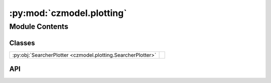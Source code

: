 :py:mod:`czmodel.plotting`
==========================

.. py:module:: czmodel.plotting

.. autodoc2-docstring:: czmodel.plotting
   :allowtitles:

Module Contents
---------------

Classes
~~~~~~~

.. list-table::
   :class: autosummary longtable
   :align: left

   * - :py:obj:`SearcherPlotter <czmodel.plotting.SearcherPlotter>`
     - .. autodoc2-docstring:: czmodel.plotting.SearcherPlotter
          :summary:

API
~~~

.. py:class:: SearcherPlotter(searcher: czmodel.kinetics.Searcher)
   :canonical: czmodel.plotting.SearcherPlotter

   .. autodoc2-docstring:: czmodel.plotting.SearcherPlotter

   .. rubric:: Initialization

   .. autodoc2-docstring:: czmodel.plotting.SearcherPlotter.__init__

   .. py:attribute:: title_style
      :canonical: czmodel.plotting.SearcherPlotter.title_style
      :value: None

      .. autodoc2-docstring:: czmodel.plotting.SearcherPlotter.title_style

   .. py:attribute:: label_style
      :canonical: czmodel.plotting.SearcherPlotter.label_style
      :value: None

      .. autodoc2-docstring:: czmodel.plotting.SearcherPlotter.label_style

   .. py:attribute:: tick_style
      :canonical: czmodel.plotting.SearcherPlotter.tick_style
      :value: None

      .. autodoc2-docstring:: czmodel.plotting.SearcherPlotter.tick_style

   .. py:attribute:: line_style
      :canonical: czmodel.plotting.SearcherPlotter.line_style
      :value: None

      .. autodoc2-docstring:: czmodel.plotting.SearcherPlotter.line_style

   .. py:method:: prepare_landscape_canvas(y_lims: tuple = None, title: str = '', axs: matplotlib.axes.Axes = None) -> matplotlib.axes.Axes
      :canonical: czmodel.plotting.SearcherPlotter.prepare_landscape_canvas

      .. autodoc2-docstring:: czmodel.plotting.SearcherPlotter.prepare_landscape_canvas

   .. py:method:: prepare_rates_canvas(y_lims: tuple = None, title: str = 'Transition rates', axs: matplotlib.axes.Axes = None, extra_rates: dict = None) -> matplotlib.axes.Axes
      :canonical: czmodel.plotting.SearcherPlotter.prepare_rates_canvas

      .. autodoc2-docstring:: czmodel.plotting.SearcherPlotter.prepare_rates_canvas

   .. py:method:: prepare_landscape_line(axs: matplotlib.axes.Axes, color='cornflowerblue', **plot_kwargs) -> matplotlib.lines.Line2D
      :canonical: czmodel.plotting.SearcherPlotter.prepare_landscape_line

      .. autodoc2-docstring:: czmodel.plotting.SearcherPlotter.prepare_landscape_line

   .. py:method:: prepare_rates_line(axs: matplotlib.axes.Axes, color='cornflowerblue', **plot_kwargs) -> matplotlib.lines.Line2D
      :canonical: czmodel.plotting.SearcherPlotter.prepare_rates_line

      .. autodoc2-docstring:: czmodel.plotting.SearcherPlotter.prepare_rates_line

   .. py:method:: update_on_target_landscape(line: matplotlib.lines.Line2D) -> None
      :canonical: czmodel.plotting.SearcherPlotter.update_on_target_landscape

      .. autodoc2-docstring:: czmodel.plotting.SearcherPlotter.update_on_target_landscape

   .. py:method:: update_solution_energies(lines: list, on_rates: list) -> None
      :canonical: czmodel.plotting.SearcherPlotter.update_solution_energies

      .. autodoc2-docstring:: czmodel.plotting.SearcherPlotter.update_solution_energies

   .. py:method:: update_mismatches(line: matplotlib.lines.Line2D) -> None
      :canonical: czmodel.plotting.SearcherPlotter.update_mismatches

      .. autodoc2-docstring:: czmodel.plotting.SearcherPlotter.update_mismatches

   .. py:method:: update_rates(line: matplotlib.lines.Line2D, extra_rates: dict = None) -> None
      :canonical: czmodel.plotting.SearcherPlotter.update_rates

      .. autodoc2-docstring:: czmodel.plotting.SearcherPlotter.update_rates

   .. py:method:: plot_on_target_landscape(y_lims: tuple = None, color='cornflowerblue', axs: matplotlib.axes.Axes = None, on_rates: list = None, **plot_kwargs) -> matplotlib.axes.Axes
      :canonical: czmodel.plotting.SearcherPlotter.plot_on_target_landscape

      .. autodoc2-docstring:: czmodel.plotting.SearcherPlotter.plot_on_target_landscape

   .. py:method:: plot_off_target_landscape(mismatch_positions: czmodel.kinetics.MismatchPattern, y_lims: tuple = None, color='firebrick', axs: matplotlib.axes.Axes = None, on_rates: list = None, **plot_kwargs) -> matplotlib.axes.Axes
      :canonical: czmodel.plotting.SearcherPlotter.plot_off_target_landscape

      .. autodoc2-docstring:: czmodel.plotting.SearcherPlotter.plot_off_target_landscape

   .. py:method:: plot_mismatch_penalties(y_lims: tuple = None, color='firebrick', axs: matplotlib.axes.Axes = None, **plot_kwargs) -> matplotlib.axes.Axes
      :canonical: czmodel.plotting.SearcherPlotter.plot_mismatch_penalties

      .. autodoc2-docstring:: czmodel.plotting.SearcherPlotter.plot_mismatch_penalties

   .. py:method:: plot_internal_rates(y_lims: tuple = None, color='cornflowerblue', axs: matplotlib.axes.Axes = None, extra_rates: dict = None, **plot_kwargs) -> matplotlib.axes.Axes
      :canonical: czmodel.plotting.SearcherPlotter.plot_internal_rates

      .. autodoc2-docstring:: czmodel.plotting.SearcherPlotter.plot_internal_rates
